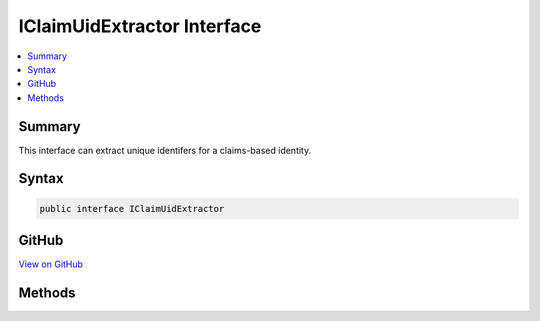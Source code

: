 

IClaimUidExtractor Interface
============================



.. contents:: 
   :local:



Summary
-------

This interface can extract unique identifers for a claims-based identity.











Syntax
------

.. code-block:: csharp

   public interface IClaimUidExtractor





GitHub
------

`View on GitHub <https://github.com/aspnet/apidocs/blob/master/aspnet/antiforgery/src/Microsoft.AspNet.Antiforgery/IClaimUidExtractor.cs>`_





.. dn:interface:: Microsoft.AspNet.Antiforgery.IClaimUidExtractor

Methods
-------

.. dn:interface:: Microsoft.AspNet.Antiforgery.IClaimUidExtractor
    :noindex:
    :hidden:

    
    .. dn:method:: Microsoft.AspNet.Antiforgery.IClaimUidExtractor.ExtractClaimUid(System.Security.Claims.ClaimsIdentity)
    
        
    
        Extracts claims identifier.
    
        
        
        
        :param identity: The .
        
        :type identity: System.Security.Claims.ClaimsIdentity
        :rtype: System.String
        :return: The claims identifier.
    
        
        .. code-block:: csharp
    
           string ExtractClaimUid(ClaimsIdentity identity)
    


